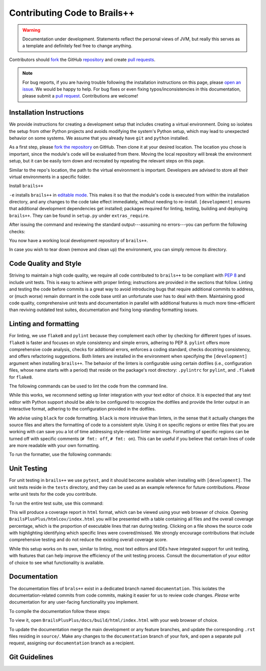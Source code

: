 .. _contributing-code:

Contributing Code to Brails++
=============================

.. warning::

   Documentation under development.
   Statements reflect the personal views of JVM, but really this serves as a template and definitely feel free to change anything.

Contributors should `fork`_ the GitHub `repository`_ and create `pull requests`_.

.. note::

   For bug reports, if you are having trouble following the installation instructions on this page, please `open an issue`_.
   We would be happy to help.
   For bug fixes or even fixing typos/inconsistencies in this documentation, please submit a `pull request`_.
   Contributions are welcome!

.. todo::

   For GitHub issues, create appropriate templates so that we don't have to ask users to follow-up with the same kind additional information (OS, version, ...) each time an issue is opened.

.. _fork: https://docs.github.com/en/pull-requests/collaborating-with-pull-requests/working-with-forks/fork-a-repo
.. _repository: https://github.com/NHERI-SimCenter/BrailsPlusPlus
.. _pull requests: https://docs.github.com/en/pull-requests
.. _pull request: https://docs.github.com/en/pull-requests
.. _open an issue: https://github.com/NHERI-SimCenter/BrailsPlusPlus/issues/new

Installation Instructions
-------------------------

We provide instructions for creating a development setup that includes creating a virtual environment.
Doing so isolates the setup from other Python projects and avoids modifying the system's Python setup, which may lead to unexpected behavior on some systems.
We assume that you already have ``git`` and ``python`` installed.

As a first step, please `fork the repository`_ on GitHub.
Then clone it at your desired location. The location you chose is important, since the module's code will be evaluated from there.
Moving the local repository will break the environment setup, but it can be easily torn down and recreated by repeating the relevant steps on this page.

.. _fork the repository: https://github.com/NHERI-SimCenter/BrailsPlusPlus


.. code-block::
   :caption: Clone the repository

   cd {/desired/path/to/repo}
   git clone https://github.com/{your_account}/BrailsPlusPlus
   cd BrailsPlusPlus


Similar to the repo's location, the path to the virtual environment is important.
Developers are advised to store all their virtual environments in a specific folder.

.. code-block::
   :caption: Create a Python virtual environment

   # create the environment.
   # We assume you store your virtual environments in `envs/`
   # and you name this one `brails_env`.
   python -m venv {/desired/path}/envs/brails_env

   # activate
   source {/desired/path}/envs/brails_env/bin/activate
   # make sure that your prompt changes to reflect the environment activation
   
   # check
   which python
   # Should output the path of the environment instead of your system's Python.
   
Install ``brails++``

.. code-block::
   :caption: Install

   python -m pip install -e .[development]

``-e`` installs ``brails++`` in `editable mode`_. This makes it so that the module's code is executed from within the installation directory, and any changes to the code take effect immediately, without needing to re-install.
``[development]`` ensures that additional development dependencies get installed; packages required for linting, testing, building and deploying ``brails++``.
They can be found in ``setup.py`` under ``extras_require``.

After issuing the command and reviewing the standard output---assuming no errors---you can perform the following checks:

.. code-block::
   :caption: Checks

    (brails-env) $ python
    >>> import brails
    >>> brails.__file__
    # It should return a path that points to the local repository
    >>> import sys
    >>> sys.executable
    # It should return the path to `python` in the virtual environment

You now have a working local development repository of ``brails++``.

.. _editable mode: https://pip.pypa.io/en/stable/cli/pip_install/

In case you wish to tear down (remove and clean up) the environment, you can simply remove its directory.

.. code-block::
   :caption: Checks

   # Unix-like
   rm -r {/desired/path}/envs/brails_env
   # Windows
   rd /s /q {C:\desired\path}\envs\brails_env


Code Quality and Style
----------------------
Striving to maintain a high code quality, we require all code contributed to ``brails++`` to be compliant with `PEP 8`_ and include unit tests.
This is easy to achieve with proper linting; instructions are provided in the sections that follow.
Linting and testing the code before commits is a great way to avoid introducing bugs that require additional commits to address, or (much worse) remain dormant in the code base until an unfortunate user has to deal with them.
Maintaining good code quality, comprehensive unit tests and documentation in parallel with additional features is much more time-efficient than reviving outdated test suites, documentation and fixing long-standing formatting issues.

.. _PEP 8: https://peps.python.org/pep-0008/


Linting and formatting
----------------------

For linting, we use ``flake8`` and ``pylint`` because they complement each other by checking for different types of issues.
``flake8`` is faster and focuses on style consistency and simple errors, adhering to PEP 8.
``pylint`` offers more comprehensive code analysis, checks for additional errors, enforces a coding standard, checks docstring consistency, and offers refactoring suggestions.
Both linters are installed in the environment when specifying the ``[development]`` argument when installing ``brails++``.
The behavior of the linters is configurable using certain dotfiles (i.e., configuration files, whose name starts with a period) that reside on the package's root directory: ``.pylintrc`` for ``pylint``, and ``.flake8`` for ``flake8``.

The following commands can be used to lint the code from the command line.

.. code-block::
   :caption: Linting. Replace {linter} with either flake8 or pylint

   # Commands assume you are in package root (BrailsPlusPlus/).
   # flake8 works when launched from elsewhere, but pylint needs
   # to be called from package root to properly follow imports.

   # Lint an entire directory:
   {linter} brails
   {linter} tests

   # Lint a subdirectory:
   {linter} brails/utils

   # Lint an individual file:
   {linter} brails/utils/utils.py

While this works, we recommend setting up linter integration with your text editor of choice.
It is expected that any text editor with Python support should be able to be configured to recognize the dotfiles and provide the linter output in an interactive format, adhering to the configuration provided in the dotfiles.

We advise using ``black`` for code formatting.
``black`` is more intrusive than linters, in the sense that it actually changes the source files and alters the formatting of code to a consistent style.
Using it on specific regions or entire files that you are working with can save you a lot of time addressing style-related linter warnings.
Formatting of specific regions can be turned off with specific comments (``# fmt: off``, ``# fmt: on``).
This can be useful if you believe that certain lines of code are more readable with your own formatting.

.. code-block::
   :caption: Turning off formatting

   {source code that will be formatted}
   {source code that will be formatted}
   # fmt: off
   {source code that is not formatted}
   {source code that is not formatted}
   # fmt: on
   {source code that will be formatted}
   {source code that will be formatted}


To run the formatter, use the following commands:
   
.. code-block::
   :caption: Running `black`

   # format an entire directory:
   black brails
   black tests

   # format a subdirectory:
   black brails/utils

   # format an individual file:
   black brails/utils/utils.py

Unit Testing
------------

For unit testing in ``brails++`` we use ``pytest``, and it should become available when installing with ``[development]``.
The unit tests reside in the ``tests`` directory, and they can be used as an example reference for future contributions.
*Please* write unit tests for the code you contribute.

To run the entire test suite, use this command:

.. code-block::
   :caption: Running all unit tests

   # From package root (BrailsPlusPlus/)
   python -m pytest --cov=brails --cov-report html tests

This will produce a coverage report in ``html`` format, which can be viewed using your web browser of choice.
Opening ``BrailsPlusPlus/htmlcov/index.html`` you will be presented with a table containing all files and the overall coverage percentage, which is the proportion of executable lines that ran during testing.
Clicking on a file shows the source code with highlighting identifying which specific lines were covered/missed.
We strongly encourage contributions that include comprehensive testing and do not reduce the existing overall coverage score.

While this setup works on its own, similar to linting, most text editors and IDEs have integrated support for unit testing, with features that can help improve the efficiency of the unit testing process.
Consult the documentation of your editor of choice to see what functionality is available.

.. todo::

   Unit tests can be executed under an interactive session and debugged with pdb, which is **super useful** when writing them. Document how to do this.

.. todo::

   Encourage contributors to reach out to us for support on writing unit tests for their contributions.


Documentation
-------------

The documentation files of ``brals++`` exist in a dedicated branch named ``documentation``.
This isolates the documentation-related commits from code commits, making it easier for us to review code changes.
*Please* write documentation for any user-facing functionality you implement.

To compile the documentation follow these steps:

.. code-block::
   :caption: Compiling the documentation

   # From package root (BrailsPlusPlus/)
   git checkout documentation
   cd docs/
   make html

To view it, open ``BrailsPlusPlus/docs/build/html/index.html`` with your web browser of choice.

To update the documentation merge the main development or any feature branches, and update the corresponding ``.rst`` files residing in ``source/``.
Make any changes to the ``documentation`` branch of your fork, and open a separate pull request, assigning our ``documentation`` branch as a recipient.

Git Guidelines
--------------

.. todo::

   Here we will reiterate that contributors should open pull requests, and then specify our guidelines for how contributors should utilize branches, when to delete them, what branches to use when making pull requests, and so on.

